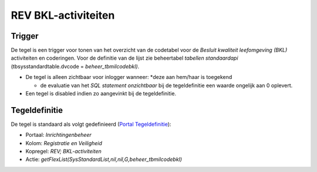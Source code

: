 REV BKL-activiteiten
====================

Trigger
-------

De tegel is een trigger voor tonen van het overzicht van de codetabel
voor de *Besluit kwaliteit leefomgeving (BKL)* activiteiten en
coderingen. Voor de definitie van de lijst zie beheertabel *tabellen
standaardapi* (tbsysstandardtable.dvcode = *beheer_tbmilcodebkl)*.

-  De tegel is alleen zichtbaar voor inlogger wanneer: \*deze aan
   hem/haar is toegekend

   -  de evaluatie van het *SQL statement onzichtbaar* bij de
      tegeldefinitie een waarde ongelijk aan 0 oplevert.

-  Een tegel is disabled indien zo aangevinkt bij de tegeldefinitie.

Tegeldefinitie
--------------

De tegel is standaard als volgt gedefinieerd (`Portal
Tegeldefinitie </docs/instellen_inrichten/portaldefinitie/portal_tegel.md>`__):

-  Portaal: *Inrichtingenbeheer*
-  Kolom: *Registratie en Veiligheid*
-  Kopregel: *REV; BKL-activiteiten*
-  Actie: *getFlexList(SysStandardList,nil,nil,G,beheer_tbmilcodebkl)*
